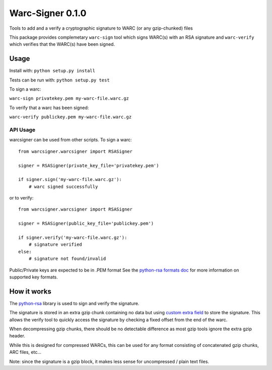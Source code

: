 Warc-Signer 0.1.0
====================

.. image:: https://travis-ci.org/ikreymer/warcsigner.svg?branch=master
  :target: https://travis-ci.org/ikreymer/warcsigner

.. image:: https://coveralls.io/repos/ikreymer/warcsigner/badge.png
  :target: https://coveralls.io/r/ikreymer/warcsigner


Tools to add and a verify a cryptographic signature to WARC (or any gzip-chunked) files

This package provides complemetary ``warc-sign`` tool which signs WARC(s) with an RSA signature and 
``warc-verify`` which verifies that the WARC(s) have been signed.

Usage
------

Install with: ``python setup.py install``

Tests can be run with: ``python setup.py test``

To sign a warc:

``warc-sign privatekey.pem my-warc-file.warc.gz``

To verify that a warc has been signed:

``warc-verify publickey.pem my-warc-file.warc.gz``


API Usage
~~~~~~~~~

warcsigner can be used from other scripts.
To sign a warc:

::

  from warcsigner.warcsigner import RSASigner
  
  signer = RSASigner(private_key_file='privatekey.pem')
  
  if signer.sign('my-warc-file.warc.gz'):
      # warc signed successfully
  

or to verify:

::

  from warcsigner.warcsigner import RSASigner
  
  signer = RSASigner(public_key_file='publickey.pem')
  
  if signer.verify('my-warc-file.warc.gz'):
      # signature verified
  else:
      # signature not found/invalid
  

Public/Private keys are expected to be in .PEM format
See the `python-rsa formats doc <http://stuvel.eu/files/python-rsa-doc/compatibility.html>`_ for more information
on supported key formats.


How it works
------------

The `python-rsa <http://stuvel.eu/rsa>`_ library is used to sign and verify the signature.

The signature is stored in an extra gzip chunk containing no data but using `custom extra field <http://www.gzip.org/zlib/rfc-gzip.html#extra>`_ 
to store the signature. This allows the verify tool to quickly access the signature by checking a fixed offset from the end of the warc.

When decompressing gzip chunks, there should be no detectable difference as most gzip tools ignore the extra gzip header.

While this is designed for compressed WARCs, this can be used for any format consisting of concatenated gzip chunks, ARC files, etc...

Note: since the signature is a gzip block, it makes less sense for uncompressed / plain text files.

